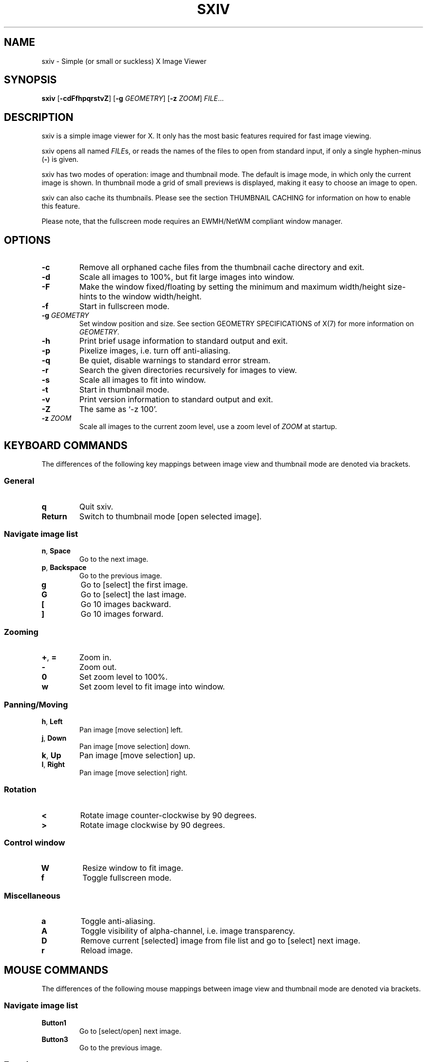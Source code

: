 .TH SXIV 1 sxiv\-VERSION
.SH NAME
sxiv \- Simple (or small or suckless) X Image Viewer
.SH SYNOPSIS
.B sxiv
.RB [ \-cdFfhpqrstvZ ]
.RB [ \-g
.IR GEOMETRY ]
.RB [ \-z
.IR ZOOM ]
.IR FILE ...
.SH DESCRIPTION
sxiv is a simple image viewer for X. It only has the most basic features
required for fast image viewing.
.P
sxiv opens all named
.IR FILE s,
or reads the names of the files to open from standard input, if only a single
hyphen\-minus
.RB ( \- )
is given.
.P
sxiv has two modes of operation: image and thumbnail mode. The default is image
mode, in which only the current image is shown. In thumbnail mode a grid of 
small previews is displayed, making it easy to choose an image to open.
.P
sxiv can also cache its thumbnails. Please see the section THUMBNAIL CACHING
for information on how to enable this feature.
.P
Please note, that the fullscreen mode requires an EWMH/NetWM compliant window
manager.
.SH OPTIONS
.TP
.B \-c
Remove all orphaned cache files from the thumbnail cache directory and exit.
.TP
.B \-d
Scale all images to 100%, but fit large images into window.
.TP
.B \-F
Make the window fixed/floating by setting the minimum and maximum width/height
size-hints to the window width/height.
.TP
.B \-f
Start in fullscreen mode.
.TP
.BI "\-g " GEOMETRY
Set window position and size. See section GEOMETRY SPECIFICATIONS of X(7) for
more information on
.IR GEOMETRY .
.TP
.B \-h
Print brief usage information to standard output and exit.
.TP
.B \-p
Pixelize images, i.e. turn off anti-aliasing.
.TP
.B \-q
Be quiet, disable warnings to standard error stream.
.TP
.B \-r
Search the given directories recursively for images to view.
.TP
.B \-s
Scale all images to fit into window.
.TP
.B \-t
Start in thumbnail mode.
.TP
.B \-v
Print version information to standard output and exit.
.TP
.B \-Z
The same as `-z 100'.
.TP
.BI "\-z " ZOOM
Scale all images to the current zoom level, use a zoom level of
.I ZOOM
at startup.
.SH KEYBOARD COMMANDS
The differences of the following key mappings between image view and thumbnail
mode are denoted via brackets.
.SS General
.TP
.B q
Quit sxiv.
.TP
.B Return
Switch to thumbnail mode [open selected image].
.SS Navigate image list
.TP
.BR n ", " Space
Go to the next image.
.TP
.BR p ", " Backspace
Go to the previous image.
.TP
.B g
Go to [select] the first image.
.TP
.B G
Go to [select] the last image.
.TP
.B [
Go 10 images backward.
.TP
.B ]
Go 10 images forward.
.SS Zooming
.TP
.BR + ", " =
Zoom in.
.TP
.B \-
Zoom out.
.TP
.B 0
Set zoom level to 100%.
.TP
.B w
Set zoom level to fit image into window.
.SS Panning/Moving
.TP
.BR h ", " Left
Pan image [move selection] left.
.TP
.BR j ", " Down
Pan image [move selection] down.
.TP
.BR k ", " Up
Pan image [move selection] up.
.TP
.BR l ", " Right
Pan image [move selection] right.
.SS Rotation
.TP
.B <
Rotate image counter-clockwise by 90 degrees.
.TP
.B >
Rotate image clockwise by 90 degrees.
.SS Control window
.TP
.B W
Resize window to fit image.
.TP
.B f
Toggle fullscreen mode.
.SS Miscellaneous
.TP
.B a
Toggle anti-aliasing.
.TP
.B A
Toggle visibility of alpha-channel, i.e. image transparency.
.TP
.B D
Remove current [selected] image from file list and go to [select] next image.
.TP
.B r
Reload image.
.SH MOUSE COMMANDS
The differences of the following mouse mappings between image view and
thumbnail mode are denoted via brackets.
.SS Navigate image list
.TP
.B Button1
Go to [select/open] next image.
.TP
.B Button3
Go to the previous image.
.SS Zooming
.TP
.B Ctrl+ScrollUp
Zoom in.
.TP
.B Ctrl+ScrollDown
Zoom out.
.SS Panning/Moving
.TP
.B Button2
Drag the image with the mouse while keeping this button pressed down.
.TP
.B ScrollUp
Pan image up [scroll up one thumbnail row].
.TP
.B ScrollDown
Pan image down [scroll down one thumbnail row].
.TP
.B Shift+ScrollUp
Pan image left.
.TP
.B Shift+ScrollDown
Pan image right.
.SH THUMBNAIL CACHING
To enable thumbnail caching, please make sure to create the directory
.I ~/.sxiv/
with write permissions. sxiv will then store all thumbnails inside this
directory, but it will not create this directory by itself. It rather uses the
existance of this directory as an affirmation, that the user wants thumbnails
to be cached.
.P
Use the command line option
.I \-c
to keep the cache directory clean by removing all orphaned cache files.
Additionally, run the following command afterwards inside the cache directory
to remove empty subdirectories:
.P
.RS
find -type d -empty -delete
.RE
.SH AUTHORS
.EX
Bert Muennich <ber.t at gmx.com>
Dave Reisner  <d at falconindy.com>
Fung SzeTat   <sthorde at gmail.com>
.EE
.SH HOMEPAGE
.TP
http://github.com/muennich/sxiv
.SH SEE ALSO
.BR feh (1),
.BR qiv (1)
